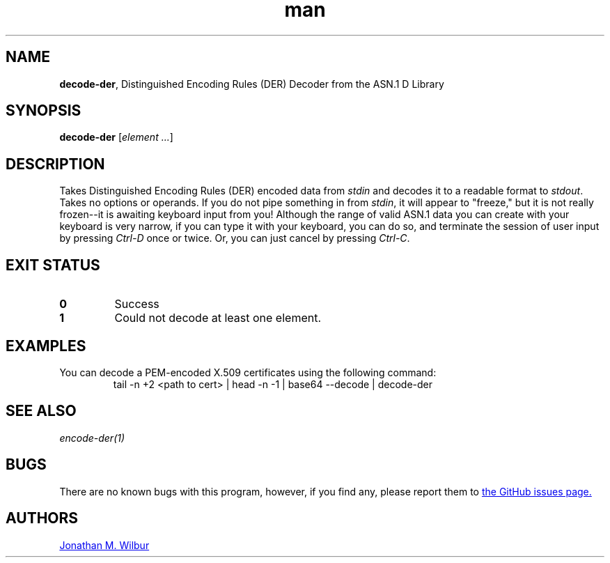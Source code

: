 .\" Manpage for decode-der.
.\" Contact jonathan@wilbur.space to correct errors or typos.
.\"
.\" This man page is released under the following MIT license:
.\"
.\" Copyright (c) 2018 Jonathan M. Wilbur <jonathan@wilbur.space>
.\"
.\" Permission is hereby granted, free of charge, to any person obtaining a copy
.\" of this software and associated documentation files (the "Software"), to deal
.\" in the Software without restriction, including without limitation the rights
.\" to use, copy, modify, merge, publish, distribute, sublicense, and/or sell
.\" copies of the Software, and to permit persons to whom the Software is
.\" furnished to do so, subject to the following conditions:
.\"
.\" The above copyright notice and this permission notice shall be included in all
.\" copies or substantial portions of the Software.
.\"
.\" THE SOFTWARE IS PROVIDED "AS IS", WITHOUT WARRANTY OF ANY KIND, EXPRESS OR
.\" IMPLIED, INCLUDING BUT NOT LIMITED TO THE WARRANTIES OF MERCHANTABILITY,
.\" FITNESS FOR A PARTICULAR PURPOSE AND NONINFRINGEMENT. IN NO EVENT SHALL THE
.\" AUTHORS OR COPYRIGHT HOLDERS BE LIABLE FOR ANY CLAIM, DAMAGES OR OTHER
.\" LIABILITY, WHETHER IN AN ACTION OF CONTRACT, TORT OR OTHERWISE, ARISING FROM,
.\" OUT OF OR IN CONNECTION WITH THE SOFTWARE OR THE USE OR OTHER DEALINGS IN THE
.\" SOFTWARE.
.\"
.TH man 1 "01 Jan 2018" "1.0" "decode-der man page"
.SH NAME
.BR decode-der ", Distinguished Encoding Rules (DER) Decoder from the ASN.1 D Library"
.SH SYNOPSIS
.B decode-der
.RI [ element
.IR .\|.\|. ]
.SH DESCRIPTION
Takes Distinguished Encoding Rules (DER) encoded data from
.I stdin
and decodes it to a
readable format to
.IR stdout .
Takes no options or operands. If you do not pipe something in from
.IR stdin ,
it will appear to "freeze," but it is not really frozen\-\-it is awaiting
keyboard input from you! Although the range of valid ASN.1 data you can
create with your keyboard is very narrow, if you can type it with your
keyboard, you can do so, and terminate the session of user input by pressing
.I Ctrl-D
once or twice. Or, you can just cancel by pressing
.IR Ctrl-C .
.SH EXIT STATUS
.TP
.B 0
Success
.TP
.B 1
Could not decode at least one element.
.SH EXAMPLES
You can decode a PEM-encoded X.509 certificates using the following command:
.EX
.RS
tail -n +2 <path to cert> | head -n -1 | base64 --decode | decode-der
.RE
.EE
.SH SEE ALSO
.I encode-der(1)
.SH BUGS
There are no known bugs with this program, however, if you find any, please
report them to
.UR https://\:github.com/\:JonathanWilbur/\:asn1-d/\:issues
the GitHub issues page.
.UE
.SH AUTHORS
.MT jonathan@\:wilbur.space
Jonathan M. Wilbur
.ME